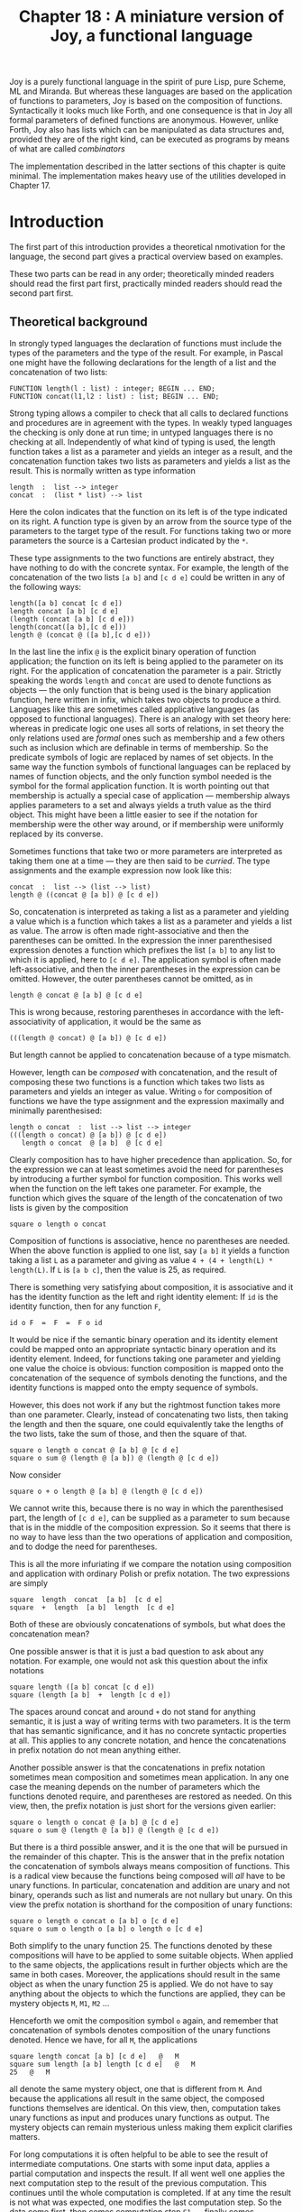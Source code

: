 #+title: Chapter 18 : A miniature version of Joy, a functional language

* <<intro>>

Joy is a purely functional language in the spirit of pure Lisp, pure Scheme, ML and Miranda.  But whereas these languages are based on the application of functions to parameters, Joy is based on the composition of functions.  Syntactically it looks much like Forth, and one consequence is that in Joy all formal parameters of defined functions are anonymous.  However, unlike Forth, Joy also has lists which can be manipulated as data structures and, provided they are of the right kind, can be executed as programs by means of what are called /combinators/

The implementation described in the latter sections of this chapter is quite minimal.  The implementation makes heavy use of the utilities developed in Chapter 17.

* Introduction

The first part of this introduction provides a theoretical nmotivation for the language, the second part gives a practical overview based on examples.

These two parts can be read in any order; theoretically minded readers should read the first part first, practically minded readers should read the second part first.

** Theoretical background

In strongly typed languages the declaration of functions must include the types of the parameters and the type of the result.  For example, in Pascal one might have the following declarations for the length of a list and the concatenation of two lists:

#+begin_example
    FUNCTION length(l : list) : integer; BEGIN ... END;
    FUNCTION concat(l1,l2 : list) : list; BEGIN ... END;
#+end_example

Strong typing allows a compiler to check that all calls to declared functions and procedures are in agreement with the types.  In weakly typed languages the checking is only done at run time; in untyped languages there is no checking at all.  Independently of what kind of typing is used, the length function takes a list as a parameter and yields an integer as a result, and the concatenation function takes two lists as parameters and yields a list as the result.  This is normally written as type information

#+begin_example
        length  :  list --> integer
        concat  :  (list * list) --> list
#+end_example

Here the colon indicates that the function on its left is of the type indicated on its right.  A function type is given by an arrow from the source type of the parameters to the target type of the result.  For functions taking two or more parameters the source is a Cartesian product indicated by the =*=.

These type assignments to the two functions are entirely abstract, they have nothing to do with the concrete syntax.  For example, the length of the concatenation of the two lists =[a b]= and =[c d e]= could be written in any of the following ways:

#+begin_example
        length([a b] concat [c d e])
        length concat [a b] [c d e]
        (length (concat [a b] [c d e]))
        length(concat([a b],[c d e]))
        length @ (concat @ ([a b],[c d e]))
#+end_example

In the last line the infix =@= is the explicit binary operation of function application; the function on its left is being applied to the parameter on its right.  For the application of concatenation the parameter is a pair.  Strictly speaking the words =length= and =concat= are used to denote functions as objects --- the only function that is being used is the binary application function, here written in infix, which takes two objects to produce a third.  Languages like this are sometimes called applicative languages (as opposed to functional languages).  There is an analogy with set theory here: whereas in predicate logic one uses all sorts of relations, in set theory the only relations used are /formal/ ones such as membership and a few others such as inclusion which are definable in terms of membership.  So the predicate symbols of logic are replaced by names of set objects.  In the same way the function symbols of functional languages can be replaced by names of function objects, and the only function symbol needed is the symbol for the formal application function.  It is worth pointing out that membership is actually a special case of application --- membership always applies parameters to a set and always yields a truth value as the third object.  This might have been a little easier to see if the notation for membership were the other way around, or if membership were uniformly replaced by its converse.

Sometimes functions that take two or more parameters are interpreted as taking them one at a time --- they are then said to be /curried/.  The type assignments and the example expression now look like this:

#+begin_example
        concat  :  list --> (list --> list)
        length @ ((concat @ [a b]) @ [c d e])
#+end_example

So, concatenation is interpreted as taking a list as a parameter and yielding a value which is a function which takes a list as a parameter and yields a list as value.  The arrow is often made right-associative and then the parentheses can be omitted.  In the expression the inner parenthesised expression denotes a function which prefixes the list =[a b]= to any list to which it is applied, here to =[c d e]=.  The application symbol is often made left-associative, and then the inner parentheses in the expression can be omitted.  However, the outer parentheses cannot be omitted, as in

#+begin_example
        length @ concat @ [a b] @ [c d e]
#+end_example

This is wrong because, restoring parentheses in accordance with the left-associativity of application, it would be the same as

#+begin_example
        (((length @ concat) @ [a b]) @ [c d e])
#+end_example

But length cannot be applied to concatenation because of a type mismatch.

However, length can be /composed/ with concatenation, and the result of composing these two functions is a function which takes two lists as parameters and yields an integer as value.  Writing =o= for composition of functions we have the type assignment and the expression maximally and minimally parenthesised:

#+begin_example
        length o concat  :  list --> list --> integer
        (((length o concat) @ [a b]) @ [c d e])
           length o concat  @ [a b]  @ [c d e]
#+end_example

Clearly composition has to have higher precedence than application.  So, for the expression we can at least sometimes avoid the need for parentheses by introducing a further symbol for function composition.  This works well when the function on the left takes one parameter.  For example, the function which gives the square of the length of the concatenation of two lists is given by the composition

#+begin_example
        square o length o concat
#+end_example

Composition of functions is associative, hence no parentheses are needed.  When the above function is applied to one list, say =[a b]= it yields a function taking a list =L= as a parameter and giving as value =4 + (4 + length(L) * length(L)=.  If =L= is =[a b c]=, then the value is 25, as required.

There is something very satisfying about composition, it is associative and it has the identity function as the left and right identity element: If =id= is the identity function, then for any function =F=,

#+begin_example
        id o F  =  F  =  F o id
#+end_example

It would be nice if the semantic binary operation and its identity element could be mapped onto an appropriate syntactic binary operation and its identity element.  Indeed, for functions taking one parameter and yielding one value the choice is obvious: function composition is mapped onto the concatenation of the sequence of symbols denoting the functions, and the identity functions is mapped onto the empty sequence of symbols.

However, this does not work if any but the rightmost function takes more than one parameter.  Clearly, instead of concatenating two lists, then taking the length and then the square, one could equivalently take the lengths of the two lists, take the sum of those, and then the square of that.

#+begin_example
        square o length o concat @ [a b] @ [c d e]
        square o sum @ (length @ [a b]) @ (length @ [c d e])
#+end_example

Now consider

#+begin_example
        square o + o length @ [a b] @ (length @ [c d e])
#+end_example

We cannot write this, because there is no way in which the parenthesised part, the length of =[c d e]=, can be supplied as a parameter to sum because that is in the middle of the composition expression.  So it seems that there is no way to have less than the two operations of application and composition, and to dodge the need for parentheses.

This is all the more infuriating if we compare the notation using composition and application with ordinary Polish or prefix notation.  The two expressions are simply

#+begin_example
        square  length  concat  [a b]  [c d e]
        square  +  length  [a b]  length  [c d e]
#+end_example

Both of these are obviously concatenations of symbols, but what does the concatenation mean?

One possible answer is that it is just a bad question to ask about any notation.  For example, one would not ask this question about the infix notations

#+begin_example
        square length ([a b] concat [c d e])
        square (length [a b]  +  length [c d e])
#+end_example

The spaces around concat and around =+= do not stand for anything semantic, it is just a way of writing terms with two parameters.  It is the term that has semantic significance, and it has no concrete syntactic properties at all.  This applies to any concrete notation, and hence the concatenations in prefix notation do not mean anything either.

Another possible answer is that the concatenations in prefix notation sometimes mean composition and sometimes mean application.  In any one case the meaning depends on the number of parameters which the functions denoted require, and parentheses are restored as needed.  On this view, then, the prefix notation is just short for the versions given earlier:

#+begin_example
        square o length o concat @ [a b] @ [c d e]
        square o sum @ (length @ [a b]) @ (length @ [c d e])
#+end_example

But there is a third possible answer, and it is the one that will be pursued in the remainder of this chapter.  This is the answer that in the prefix notation the concatenation of symbols always means composition of functions.  This is a radical view because the functions being composed will /all/ have to be unary functions.  In particular, concatenation and addition are unary and not binary, operands such as list and numerals are not nullary but unary.  On this view the prefix notation is shorthand for the composition of unary functions:

#+begin_example
        square o length o concat o [a b] o [c d e]
        square o sum o length o [a b] o length o [c d e]
#+end_example

Both simplify to the unary function 25.  The functions denoted by these compositions will have to be applied to some suitable objects.  When applied to the same objects, the applications result in further objects which are the same in both cases.  Moreover, the applications should result in the same object as when the unary function 25 is applied.  We do not have to say anything about the objects to which the functions are applied, they can be mystery objects =M=, =M1=, =M2= ...

Henceforth we omit the composition symbol =o= again, and remember that concatenation of symbols denotes composition of the unary functions denoted.  Hence we have, for all =M=, the applications

#+begin_example
        square length concat [a b] [c d e]   @   M
        square sum length [a b] length [c d e]   @   M
        25   @   M
#+end_example

all denote the same mystery object, one that is different from =M=.  And because the applications all result in the same object, the composed functions themselves are identical.  On this view, then, computation takes unary functions as input and produces unary functions as output.  The mystery objects can remain mysterious unless making them explicit clarifies matters.

For long computations it is often helpful to be able to see the result of intermediate computations.  One starts with some input data, applies a partial computation and inspects the result.  If all went well one applies the next computation step to the result of the previous computation.  This continues until the whole computation is completed.  If at any time the result is not what was expected, one modifies the last computation step.  So the data come first, then comes computation step =S1=, ...  finally comes computation step =SN=:

#+begin_example
        D  S1  S2  ...  SN
#+end_example

with inspection steps interspersed as required.  The same is true if there are several data, say =D1= and =D2= that both have to be processed individually first, then combined, and the result processed further:

#+begin_example
        D1  S1  D2  S3  S4  S5
#+end_example

again with optional inspections.  But this is essentially postfix notation.  It is a big advantage if a notation allows inspections to be interspersed with computations without affecting the order in which the inspections are written.  For this reason we shall now reverse the notation and use postfix notation.  The two expressions are then written

#+begin_example
        [a b]  [c d e]  concat  length  square
        [a b]  length  [c d e]  length  +  square
#+end_example

As before, the concatenation between symbols denotes composition of unary functions, but composition is now written in reverse order.  This way all functions are written in the order they are to be applied to mystery objects.  The unary functions take one mystery object as parameter and return one such object as value.  For the version of the language to be developed here, the mystery objects consist of one stack, one input file and one output file.  Further parts are possible, but the topic is not pursued further.

One advantage of mapping composition onto concatenation is that it becomes easy to manipulate programs as data and then to execute them with /combinators/.  The simplest combinator is =i= which effectively removes brackets and executes what is inside.  For example, all of the following are equivalent to 25:

#+begin_example
        [a b] [c d e] concat length square
        [a b] [c d e] [concat length square] i
        [[a b] [c d e] concat length square] i
        [a b] [c d e] [concat] [length square] concat i
        [a b] [c d e] [square length concat] reverse i
#+end_example

Combinators can be used to apply a function in non-standard ways.  For example the following use the =map= combinator:

#+begin_example
        [1 2 3 4]  [square square]  map    ==   [1 16 81 256]
        [[a b] [c d e]] [first] map   ==   [a c]
#+end_example

Much of the interest in Joy arises from combinators,
even more so than in other functional languages.


** Tutorial on Joy

The following is a tutorial on Joy.

#+begin_example
   1    %LISTING 1
   2    (*
   3                    J O Y   T U T O R I A L
   4
   5    JOY is a functional language which uses postfix-like notation
   6    and operates on a stack. Its base types are Booleans,
   7    characters, integers and  symbols. A list of values
   8    of any type is a value of type list.
   9    *)
  10
  11    (* push two numbers onto stack, add them, write result *)
  12    [  111  222  +  put  ]
        333
  13    (* add two numbers, add another two numbers, write product *)
  14    [  1  2  +  3  4  +  *  put  ]
        21
  15    (* testing whether 2 + 2  =  2 * 2 *)
  16    [  2  2  +  2  2  *  =  put  ]
        true
  17    (* testing whether  6 * 6  >  5 * 7  *)
  18    [  6  6  *  5  7  *  >  put  ]
        true
  19    (* Boolean operations *)
  20    [  true  false  or  true  and  not  put  ]
        false
  21
  22    (* LISTS *)
  23
  24    (* push a list of numbers, reverse it, write result *)
  25    [  [1 2 3 4 5]  reverse  put  ]
        [5 4 3 2 1]
  26    (* push two lists of symbols, concatenate, write result *)
  27    [  [peter paul]  [mary jane]  concat  put  ]
        [peter paul mary jane]
  28    (* push a list of mixed values, write its last element *)
  29    [  [11 false 'X 44]  last  put  ]
        44
  30    (* push a number and a list, determine membership *)
  31    [  3  [1 5 3 4 2] member put  ]
        true
  32    (* similar *)
  33    [  3  [1 5 6 4 2] member put  ]
        false
  34    (* push a list of numbers, duplicate to  find sum and product *)
  35    [  [1 2 3 4]  dup    sum put    space put    product put  ]
        10 24
  36    (* push a number and a list of numbers, cons together *)
  37    [  111  [ 222 333 ]  cons  put  ]
        [111 222 333]
  38    (* push a list, uncons twice, write remainder and first two *)
  39    [  [11 22 33 44 55]  uncons  uncons  putsp putsp putsp  ]
        [33 44 55] 22 11
  40    (* push two lists of characters, concatenate them *)
  41    [  [ 'a 'b ]  [ 'd 'e 'f ]  concat  ]
  42    (* now write result, but dup first so list is not lost *)
  43    [  dup  put  ]
        [a b d e f]
  44    (* insert the missing 'c *)
  45    [  uncons uncons 'c swap cons cons cons ]
  46    (* now check *)
  47    [  dup  put  ]
        [a b c d e f]
  48    (* what is its length ? *)
  49    [  dup  length  put  ]
        6
  50    (* reverse it, write its length *)
  51    [  reverse  length  put  ]
        6
  52    (* So, the length of a list is also the length of its reverse:
  53                    length  ==  reverse length
  54    *)
  55    (* INPUT from terminal or input file *)
  56    [ get get + put ]
  57    123   456
        579
  58    (* COMBINATORS *)
  59
  60    (*
  61    Combinators are operations which expect a list on top
  62    of the stack and then execute it as a program.
  63    *)
  64    (* push two numbers and a program, i-combinator to execute *)
  65    [  111  222  [+ put]  i  ]
        333
  66    (* i-combinator to execute [+ put] on top of stack *)
  67    [  111  [put +]  reverse  222  swap  i  ]
        333
  68    (* dip-combinator to multiply 3 and 7, then add 100 *)
  69    [  3  7  100  [*]  dip  +  put  ]
        121
  70    (* step-combinator to apply program to each member of list *)
  71    [  [1 2 3]  [dup * putsp]  step  ]
        1 4 9
  72
  73    (* i-combinator, twice-combinator, thrice-combinator *)
  74    [  2  [dup *]  i  put  ]
        4
  75    [  2  [dup *]  twice  put  ]
        16
  76    [  2  [dup *]  thrice  put ]
        256
  77    (* times-combinator, using definition  square  ==  dup *   *)
  78    [  2  [square]  0 times  put  ]
        2
  79    [  2  [square]  1 times  put  ]
        4
  80    [  2  [square]  2 times  put  ]
        16
  81    [  2  [square]  3 times  put  ]
        256
  82    [  2  [square]  4 times  put  ]
        65536
  83    [  2  [square]  5 times  put  ] (* note overflow *)
        0
  84    [  [7]  10 times  stack  put  ]
        [7 7 7 7 7 7 7 7 7 7]
  85
  86    (* map-combinator to make list of squares *)
  87    [  [1 2 3]  [dup *]  map  put  ]
        [1 4 9]
  88    (* fold-combinator to add squares of members of list *)
  89    [  [1 2 3]  0  [dup * +]  fold  put  ]
        14
  90    (* construct-combinator to make list from programs *)
  91    [ 11 12                         (* push two numbers             *)
  92      [                             (* make a list of ..            *)
  93        [+]                         (*  their sum                   *)
  94        [*]                         (*  their product               *)
  95        [pop unit]                  (*  the unit list of first      *)
  96        [dup pair] ]                (*  the pair of the second      *)
  97      construct2 put ]
        [23 132 [11] [12 12]]
  98    (* the two numbers are still there *)
  99    [ [                             (* make a list of ..            *)
 100        [pair [square] map unpair +](*  the sum of their squares    *)
 101        [pop]                       (*  the first number            *)
 102        [] ]                        (*  the second number           *)
 103      construct2 put ]
        [265 11 12]
 104    (* now clear the stack *)
 105    [  [] unstack ]
 106
 107    (* DIRECTIVES *)
 108
 109    %INCLUDE 42minjoy.in1
   1    (* begin of include file *)
   2
   3    (* SET-  and  IF-DIRECTIVES  *)
   4
   5    %SET  X  =  1
   6    %IF   =  X  1           [ 11111 ]
   7    %IF   =  X  2           [ 22222 ]
   8    [  put  ]
        11111
   9
  10    (* ALTERNATIVE RADIX for input numbers *)
  11
  12    (* default alternative radix is 2 *)
  13    [  &1000000   put  ]
        64
  14    (* change default alternative radix *)   %RADIX 8
  15    [  &100  put  ]
        64
  16    (* change default alternative radix *)   %RADIX 16
  17    [  &FF  put  ]
        255
  18
  19    (* SCAN-TIME EXPRESSIONS IN CHARACTER CONSTANTS *)
  20
  21    %SET L = 65
  22    [  '\L  put  ]
        A
  23    [  '\ + L 32   put  ]
        a
  24    %SET L = 'G
  25    [  '\ + L - 'a 'A   put  ]
        g
  26
  27    (* end of include file *)
 110    (* back to original line numbering *)
 111
 112    %INCLUDE 42minjoy.in2
   1
   2    (* RECURSIVE FUNCTIONS, non-recursive computation *)
   3
   4    (* "last" is a tail-recursive function *)
   5    [  [ Smith Jones Robinson ]  last  put  ]
        Robinson
   6    (* now let us look at the (recursive) definition of "last" *)
   7    [  [last]  definition  put  ]
        [dup rest null [first] [rest last] branch]
   8    [  [ Smith Jones Robinson ]  [last]  definition  i  put  ]
        Robinson
   9    (* using the x-combinator *)
  10    [  [Smith Jones Robinson]
  11       [    swap dup rest null
  12            [ car swap pop ]
  13            [ cdr swap x ]          (* NOTE x-combinator *)
  14            branch ]
  15       x put ]                      (* REPEAT x-combinator *)
        Robinson
  16    (* using the y-combinator *)
  17    [  [Smith Jones Robinson]
  18       [    swap dup rest null
  19            [ car swap pop ]
  20            [ cdr swap i ]          (* NOTE i-combinator *)
  21            branch ]
  22       y put ]                      (* NOTE y-combinator *)
        Robinson
  23
  24    (* "factorial" is not tail-recursive *)
  25    [  6 factorial_rec put ]
        720
  26    (* using the x-combinator *)
  27    [  6
  28       [    swap dup 1 <=
  29            [ pop pop 1 ]
  30            [ dup pred rolldown x * ]
  31            branch ]
  32       x put ]
        720
  33    (* using the y-combinator *)
  34    [  6
  35       [    swap dup 1 <=
  36            [ pop pop 1 ]
  37            [ dup pred rolldown i * ]
  38            branch ]
  39       y put ]
        720
  40
  41    (* "QUICKSORT" *)
  42
  43    [ [1 9 2 8 3 7 4 6 5] quicksort putln ]
        [1 2 3 4 5 6 7 8 9]
  44    [ [5 6 4 7 3 8 2 9 1] quicksort putln ]
        [1 2 3 4 5 6 7 8 9]
  45    [ [1 2 3 4 5 6 7 8 9] quicksort putln ]
        [1 2 3 4 5 6 7 8 9]
  46    [ [9 8 7 6 5 4 3 2 1] quicksort putln ]
        [1 2 3 4 5 6 7 8 9]
  47
  48    (* now look at the definition of quicksort: *)
  49    [ [quicksort] definition putln ]
        [dup small [] [partition quicksort [quicksort] dip concat]
        branch]
  50
  51    (* sorting lists on first item *)
  52    [ [ [1 Smith] [3 Jones] [2 Robinson] [4 Brown] ]
  53      quicksort1 putln ]
        [[1 Smith] [2 Robinson] [3 Jones] [4 Brown]]
  54    (* sorting on symbol *)
  55    [ [] ]  (* initial class-list in COMPUTATIONAL CHRONOSCOPY *)
  56    [ [NURKS Peter 1989 year 3 major Computer Science ]     cnos
  57      [ABELSON Mary 1990 year 2 major Logic ]               cnos
  58      [ZEEMAN Fred 1988 year 2 major Accounting]            cnos
  59      [MORRIS Janna 1992 year 1 major undecided]            cnos ]
  60    (* now sort on surname and print *)
  61    [ quicksort1 dup [putln] step ]
        [ABELSON Mary 1990 year 2 major Logic]
        [MORRIS Janna 1992 year 1 major undecided]
        [NURKS Peter 1989 year 3 major Computer Science]
        [ZEEMAN Fred 1988 year 2 major Accounting]
 113
 114    %STATISTICS 1
 115    (* end of JOY tutorial *)
 116    .
6840 milliseconds CPU
2120 milliseconds CPU to read library
4860 milliseconds CPU to execute
1461 user nodes available
12 garbage collections
17850 nodes used
5530 calls to joy interpreter
15482 operations executed
#+end_example

The large number of garbage collections is due to the fact that for testing purposes the amount of memory available for user nodes was on purpose kep absurdly small.

If you did not read the theoretical first part of this introduction, then you should do that now.

* The Joy language

This section develops the design principles of the Joy language up to a full definition.

** Design principles
In several languages, notably Lisp, Snobol and Prolog, programs and data have the same structure, as summarised by the slogan

#+begin_example
                Program  =  Data
#+end_example

In addition they use internal memory which has a quite different structure.  In Joy the identification is carried one step further: the internal memory also has that same structure

#+begin_example
                Program  =  Data  =  Memory
#+end_example

In Joy programs are lists, data are atoms or lists, and the working memory is a stack which is also a list.

Joy was designed to make its semantics as simple as possible.  The semantics of any language is given by a function which assigns meanings to the basic components of the language --- be they formulas, terms or programs.  For example, in propositional logic the semantic function assigns a set of interpretations in which a given formula is true.  In particular, a disjunction =P v Q= is true in all interpretations in which =P= is true or =Q= is true.  Hence to a disjunction the semantic function =SEM= assigns the union of the interpretations in which =P= is true with the set of interpretations in which =Q= is true.  Similarly, to a conjunction =P & Q= the function =SEM= assigns the intersection of the set of interpretations in which =P= is true and the set of interpretations in which =Q= is true.  In an arithmetic language the semantic function =SEM= assigns numbers to terms, and to =X + Y= it assigns the sum of the numbers assigned to =X= and =Y=.  In propositional logic there are two special formulas, say =F= and =T=, which are the identity elements for conjunction and disjunction, the function =SEM= maps them onto the identity elements for union and intersection, the empty set of interpretations and the universal set of interpretations.  In arithmetic there is the numeral =0= which the function =SEM= maps onto the identity element for addition, the number zero.

#+begin_example
SEM("P v Q")  =
        the set of interpretations which is the UNION of
        SEM(P) and SEM(Q).
SEM("P & Q")  =
        the set of interpretations which is the INTERSECTION of
        SEM(P) and SEM(Q)
SEM("F")  =
        the EMPTY set of interpretations
SEM("T")  =
        the UNIVERSAL set of interpretations
SEM("X + Y")  =
        the number which is the SUM of
        SEM(X) and SEM(Y).
SEM("0")  =
        the number ZERO
#+end_example

Binary composition of functions is an associative operation with the identity function as the left and right identity; together they form a monoid.  For a very simple semantics, one now needs a binary operation on programs and a left and right identity such that the semantics preserves the operation and the identity; the semantic function which associates with every program a meaning then is a homomorphism.  A suitable monoid on programs consists of the binary operation of concatenation of programs as lists together with the empty list as the left and right identity.

#+begin_example
SEM("F G")  =
        the function which is the COMPOSITION of
        SEM(F) and SEM(G).
SEM("[]")  =
        the IDENTITY function
#+end_example

** The core language

This section describes the core part of the language which is implemented directly.  The other parts are built on top of this in the library.

*** /Pushing Data/:
Literals of type Boolean, character, integer and list can be pushed onto the stack just by writing them.  Strictly speaking a numeral such as =123= does not denote the number 123 but a function which takes stacks as arguments and stacks as values; for an arbitrary stack S1 as argument the function has as its value another stack S2 which is like S1 except that it has an additional item, the number 123, on top.

The two Booleans are written =true= and =false=.  Character literals consist of a single quote followed by the character or by the escape character =\= followed by the decimal ASCII value of the character.  Integers are written in decimal notation with an optional preceding unary minus.  Lists are enclosed in =[= and =]=.  As a /meta/notation we write =[X]= for the unit list whose only element is =X=, we write =[]= for the empty list, =[Xs]= for a list containing zero or more members =Xi=, and =[X Xs]= for the list containing one or more members =Xi=, with =X= as the first element.  Symbols are just letters followed by up to 15 further letters, digits and underscores.

*** /Operators/:
There are several operators on values of various types.  They are written in postfix notation and take their parameters from the stack.  Parameters are counted from the top of the stack; so the third parameter is the third item on the stack.  The three untyped operators =pop=, =dup= and =swap= take parameters of any type.

*** /Combinators/: 
These are operators which expect lists on the top of the stack; they will remove them from the stack and execute them as programs.  The simplest is the =i= combinator.  It expects a list as its only mandatory parameter on the top of the stack, it removes this list and executes it as a program.  Hence it satisfies:

#+begin_example
        [Fs]  i   ==   Fs
#+end_example

Slightly more complicated is the =dip= combinator.  It expects two mandatory parameters on the top of the stack.  The second parameter can be anything.  The first parameter, topmost, has to be a list.  The =dip= combinator removes these two parameters from the stack and then executes the list as a program.  Typically the execution will change the stack.  After that, the =dip= combinator will restore what was its second parameter to the top of the now current stack.  So its principal use is to produce a change in the stack without affecting the top element.  For a data value =X=, the =dip= combinator satisfies

#+begin_example
        X  [Fs]  dip   ==   Fs  X
#+end_example

Very useful is the =step= combinator, which takes two mandatory parameters.  The second parameter has to be a list of arbitrary data values.  The first parameter, topmost, has to be a list which can be executed as a program.  The =step= combinator removes the two parameters.  Then, starting with the first element, if any, of the list of data, it pushes that datum on the stack and then executes the other list as a program.  This is repeated for each datum member of the second parameter.  If that list was empty, then the first parameter is not executed at all.  The =step= combinator satisfies

#+begin_example
        []  [Fs]  step   ==   id
        [X Xs]  [Fs]  step   ==   [X]  first  Fs  [Xs]  Fs  step
#+end_example

If X is a data value, the second line is equivalent to

#+begin_example
        [X Xs]  [Fs]  step   ==   X  Fs  [Xs]  [Fs]  step
#+end_example

There are two combinators for stepping through the elements of a list: =stepl= traverses the list from left to right, and =stepr= traverses the list from right to left.  The list to be stepped through has to be the fourth parameter on the stack.  The other three are two functions and a constant.  The third parameter has to be a function, for each element of the list it will be applied to the stack with that element topmost, and below that what was below the list.  This application will produce a value on top of the stack.  The second parameter is a constant.  For the first element of the list the produced value will now be combined with the constant using the first parameter.  For any further elements of the list the produced value will be combined with the result of the previous combination.


* Standard library

There are two reasons for having such a small core language:

1) to help in identifying the necessary primitives, and
2) to keep the implementation as small as possible.

One consequence is that the implementation is quite inefficient.

To turn the library into a complete reference, the meanings of the primitives are explained in comments.  The defined concepts and the primitives are given in their alphabetical order because the program uses a binary search through the identifiers defined in the library.  The program makes two passes through the library.  The =SET=, =IF= and =PUT= directives at the beginning and end produce messages when the library is loaded.  There are also two =INCLUDE= directives.  The first included file contains a definition of a Joy interpreter written in Joy, it is discussed later in this chapter.  The second included file contains answers to some exercises given at the end of this chapter.

#+begin_example
%IF  = P 0  %SET  P = 1
%IF  = P 1  %PUT First pass through library:
%IF  = P 2  %PUT Second pass through library:

                                                                (*
I1 I2   *               ==  I3          where I3 = (I1 * I2)     *
I1 I2   +               ==  I3          where I3 = (I1 + I2)     *
I1 I2   -               ==  I3          where I3 = (I1 - I2)     *
I1 I2   /               ==  I3          where I3 = (I1 / I2)     *
I1 I2   <               ==  B           where B  = (I1 < I2)     *
                                                                 *)
        <=              ==  succ <                               ;
        <>              ==  = not                                ;
                                                                (*
I1 I2   =               ==  B           where B  =  (I1 = I2)    *
                                                                 *)
        >               ==  swap <                               ;
        >=              ==  pred >                               ;
                                                                (*
        addlist         ==  [+] zip                              ;
                                                                (*
B1 B2   and             ==  B3          where B3 = (B1 and B2)   *
                                                                 *)
        b               ==  [i] dip i                            ;
        boolean         ==  true sametype                        ;
        branch          ==  swap pair index i                    ;
        c               ==  [swap] dip i                         ;
        car             ==  uncons pop                           ;
        cdr             ==  uncons swap pop                      ;
        clearstack      ==  [] unstack                           ;
        clearstack1     ==  [clearstack] dip                     ;
        cnos            ==  swap cons                            ;
        concat          ==  [reverse] c shunt                    ;
                                                                (*
X [Xs]  cons            ==  [X Xs]                               *
nothing [Xs] cons       ==  [Xs]                                 *
                                                                 *)
        construct0      ==  [dip swap] map                       ;
        construct1      ==  [[dip swap] map] unary               ;
        construct2      ==  [[nullary] cons dip swap] map        ;
        contains        ==  false swap [ = or ] cons fold        ;
        cube            ==  dup dup * *                          ;
        definition      ==  first body                           ;
                                                                (*
X [Fs]  dip             ==  Fs X                                 *
                                                                 *)
        dip2            ==  [pair] dip dip unpair                ;
        duco            ==  dup cons                             ;
                                                                (*
X       dup             ==  X X                                  *
                                                                 *)
        dureco          ==  dup rest cons                        ;
        exp             ==  dup 0 =
                            [pop pop 1] [[dup] dip 1 - exp *]
                            branch ;
        factorial_rec   ==  dup 1 <=
                            [ pop 1 ] [ dup pred factorial_rec * ]
                            branch                               ;
(*
        filter          ==  [test] cons [] [cons] stepl          ;
*)
        first           ==  uncons pop                           ;
        fix             ==  [duco] first swap cons duco          ;
        fold            ==  [swap] dip step                      ;
        foldl           ==  [] rollup stepl                      ;
        foldr           ==  [] rollup stepr                      ;
        hidefirst       ==  dip                                  ;
        hidesecond      ==  [swap] dip dip swap                  ;
                                                                (*
[Fs]    i               ==  Fs                                   *
                                                                 *)
        id              ==  [] pop                               ;
        infra           ==  [infra1] unary                       ;
        infra1          ==  [unstack] dip i solostack            ;
        integer         ==  0 sametype                           ;

%INCLUDE 42minjoy.joy

        k               ==  [pop] dip i                          ;
        last            ==  dup rest null
                            [first] [rest last] branch           ;
        length          ==  0 [pop 1 +] fold                     ;
        lengthold       ==  0 swap [pop 1 +] step                ;
        list            ==  [] sametype                          ;
        map             ==  maprev reverse                       ;
        maprev          ==  [] rollup shuntmap                   ;
        member          ==  swap contains                        ;
        mm              ==  [pair] dip map unpair                ;
        mullists        ==  [*] zip                              ;
        newline         ==  '\13  put                            ;
        nil             ==  []                                   ;
                                                                (*
B1      not             ==  B2          where B2 = not B1        *
                                                                 *)
        null            ==  car nothing sametype                 ;
        nullary         ==  stack swap dip rest cons unstack     ;
                                                                (*
B1 B2   or              ==  B3          where B3 = (B1 or B2)    *
                                                                 *)
#+end_example

#+begin_example
        pair            ==  [] cons cons                         ;
        pairlists       ==  [pair] zip                           ;
        partition       ==  [[][]] dip
                            dup
                            [ first >
                              [cnos]
                              [swap [cnos] dip]
                              branch ]
                            cons
                            [dup] first cnos
                            step                                 ;
        partition1      ==  [[][]] dip
                            dup first
                            [ first >
                              [cnos]
                              [swap [cnos] dip]
                              branch ]
                            cons
                            [first] first cnos
                            [dup] first cnos
                            step                                 ;
                                                                (*
X       pop             ==                                       *
                                                                 *)
        pred            ==  1 -                                  ;
        product         ==  1 [*] fold                           ;
        putln           ==  put newline                          ;
        putsp           ==  put space put                        ;
                                                                (*
        quicksort       :   IF the list has only 0 or 1 member
                                THEN leave it as it is
                                ELSE partition into two,
                                     quicksort both,
                                     concatenate them
                                                                *)
        quicksort       ==  dup small
                            []
                            [ partition
                              quicksort [quicksort] dip
                              concat ]
                            branch                               ;
        quicksort1      ==  dup small
                            []
                            [ partition1
                              quicksort1 [quicksort1] dip
                              concat ]
                            branch                               ;
        rest            ==  uncons swap pop                      ;
        reverse         ==  [] swap shunt                        ;
        rmap            ==  [] swap [[swap cons] b] cons fold    ;
        rolldown        ==  [swap] dip swap                      ;
        rollup          ==  swap [swap] dip                      ;
        second          ==  rest first                           ;

%INCLUDE 42minjoy.ses

        shunt           ==   [cnos] step                         ;
        shuntmap        ==   [[cnos] b] cons step                ;
        small           ==  uncons null swap pop                 ;
        solostack       ==  stack [clearstack] dip               ;
        space           ==  '\32        (* one space *)          ;
        square          ==  dup *                                ;
        succ            ==  1 +                                  ;
        sum             ==  0 [+] fold                           ;
        sumuntried      ==  [] 0 [+] foldl                       ;
                                                                (*
X Y     swap            ==  Y X                                  *
                                                                 *)
        thrice          ==  dup [twice] dip i                    ;
        times           ==  dup 0 =
                            [pop pop]
                            [[dup [i] dip] dip pred times] branch;
        twice           ==  dup b                                ;
        unary           ==  nullary [pop] dip                    ;
                                                                (*
[X Xs]  uncons          ==  X [Xs]                               *
[]      uncons          ==  nothing []                           *
                                                                 *)
        unit            ==  [] cons                              ;
        unpair          ==  uncons uncons pop                    ;
        w               ==  [dup] dip i                          ;
        x               ==  dup i                                ;
        y               ==  fix i                                ;
        zzz             ==  zzz

%IF  = P 2  %PUT GO !
%SET  P = 2
.
#+end_example

* Theory of Joy

This section develops some aspects of a theory of the Joy language: an algebra for manipulating Joy programs by means of reduction rules, a rudimentary theory of Joy types, and a Joy interpreter written in Joy.

** Joy algebra
Let A be an alphabet of symbols ={a b ..}= which may be finite or infinite.  Strings over A are sequences of zero or more members of A.  Let a binary relation between strings be given by a set of identities of the form =S1 = T1=, =S2 = T2= and so on.  Write =S == T= for the smallest reflexive, symmetric and transitive extension of this relation which also satisfies the condition

#+begin_example
        If  S = T  then  R S U  ==  R T U
#+end_example

where =R S U= and =R T U= are concatenations having =S= and =T= somewhere in the middle.

/Example/: propositional logic in prefix notation, with just the constants 0 and 1, negation =-=, and conjunction =&=.  Consider the rewrite relation given by

#+begin_example
- 1  =  0       - 0  =  1
& 1 1  =  1     & 1 0  =  0     & 0 1  =  0     & 0 0  =  0
#+end_example

These rules may be used to evaluate formulas by rewriting, as in the following example:

#+begin_example
                & - & - 1 0 & - 0 1
        ==      & - & 0   0 & - 0 1
        ==      & - 0       & - 0 1
        ==      & 1         & - 0 1
        ==      & 1         & 1   1
        ==      & 1         1
        ==      1
#+end_example

Rewriting systems were already used in chapter 6 on operator precedence parsing.  Obviously the method works for prefix, infix and postfix notation; in particular, for postfix notation there is no need for a stack.  However, for the simplest, left to right rewriting strategy, there is a lot of time wasted, because every step requires scanning the previous string from the beginning.  For postfix notation the stack eliminates the need to scan from the beginning --- at every stage the next symbol in the string is examined, and if it is an operator it takes its parameters from the stack.  As an exercise, specify the rewriting rules for postfix, translate the above formula into postfix, evaluate the formula 1) using the rewriting rules and 2) using a stack.

Clearly the method works not only for various styles of notation but also for various types: truth values, numbers, strings, lists and other constructions.  Since there are only two truth values, it is possible to give a short list of rewriting rules for the operators.  But already for numbers an infinite collection of rewriting rules is needed.  This collection has to be specified in a finite way --- but this does not present an obstacle.  For Joy rewriting rules are needed for all data types and for the stack operations.  Here is an example:

#+begin_example
        [ 3 4 ]  2  swap  uncons  first  *  +
==      2  [ 3 4 ]  uncons  first  *  +                 (swap)
==      2  3  [ 4 ]  first  *  +                        (uncons)
==      2  3  4  *  +                                   (first)
==      2  12  +                                        (*)
==      14                                              (+)
#+end_example

In Joy there is no need for named parameters in definitions --- the mechanism of naming is replaced by stack operations and by combinators.  This is illustrated by all the functions defined in the standard library.  (Note that any variables occurring there are inside comments explaining the meaning of primitives.)

Backus (1981) argued that programming concepts should satisfy strong and clean mathematical laws.  In Joy the absence of named parameters has the consequence that his requirement holds in a rather startling way.  The following are some examples of laws that can be written in infix or in functional notation and with variables - in the left column, and can also be written in Joy notation without variables - in the right column.

#+begin_example
INFIX or FUNCTIONAL                     POSTFIX Joy
  
X + Y = Y + X                           swap +  ==  +
(X + Y) + Z) = X + (Y + Z)              [+] dip +  ==  + +
X + 0  =  X                             0 +  ==  id
P and false  =  false                   false and  ==  pop false
P or P  =  P                            dup or  ==  id
first(cons(X,L))  =  X                  cons first  ==  pop
length(reverse(L))  =  length(L)        reverse length  ==  length
#+end_example

The associativity of concatenation and its left and right identity are expressed by the first two laws below.  The third law relates the b-combinator with concatenation.  The associativity of functional composition is expressed by the fourth law.  (Henson (1987, p 258) criticises presentations of the FP-systems originally due to Backus (1978) in that they do not give a law to this effect, although they use it in proofs.)  Finally, the last law expresses that the empty program is the left and right identity of functional composition.

#+begin_example
        [concat] dip concat   ==   concat concat
        [] concat   ==   id   ==   [] swap concat
 
        b  ==  concat i
 
        [b] dip i  ==  [[i] dip] dip b
        [] b   ==   i   ==   [] swap b
#+end_example

** Joy types

In this part we develop a rudimentary theory of Joy types.

As indicated in the introduction, all Joy functions are unary functions taking a complex object as their sole parameter and yield a complex object as their value.  The complex objects consist of a stack, an input file and an output file.  Because of this, the composition of two appropriate functions is well-defined.  Furthermore, all functions are of the same type.

For many purposes this last result about types leaves out far too much.  It fails to distinguish the various data types that can be manipulated on the stack and shifted between the stack and the two files.  Clearly there are some important differences between the following:

#+begin_example
        +   concat   123   map   'A   first
#+end_example

In what follows,we shall distinguish some basic data types, to be written in capital letters: =B=(oolean), =C=(haracter), =I=(nteger) and =L=(ist).  Here are some examples:

#+begin_example
        true  :  B      'x  :  C        123  : I        [a b c]  :  L
#+end_example

We want to be able to say that the length function takes one list as parameter and produces an integer as value, and that concatenation takes two lists as parameters and produces a list as value.

Because Joy uses postfix notation, an elegant calculus of types can be developed for it.  This calculus is adapted from what are called categorial grammars, see the end of this section for some reading.  The type expressions are defined recursively as the smallest set generated under the following rules:

#+begin_example
1. Each of B, C, I and L is a type expression.
2. If X and Y are type expressions, then so are
        X Y             their concatenation
        X\Y             their left cancellation
        X/Y             their right cancellation
        [X]             the quotation of X
#+end_example

The type of the length can now be given:

#+begin_example
        length  :  L\I
#+end_example

This type assignment means that if the length function is composed with a list on its left, then the reult is of type integer.

#+begin_example
        functions:      [a b c]         length          ==      3
        types:          L               L\I             ==>     I
#+end_example

The last line is an instance of a general rewriting rule for types:

#+begin_example
                X  X\Y          ==>     Y
#+end_example

This means that the composition of two functions of the types indicated on the left of the arrow is of the type indicated on the right of the arrow.  Here are some more type assignments:

#+begin_example
        concat  :  L\L\L
        +       :  I\I\I
        cons    :  X\L\L
        i       :  [X]\X
        map     :  L\[X]\L
#+end_example

The theory of Joy types needs to be developed much further.  It would be most useful in a Joy compiler.

** /Reading/:
The quotation type introduced here appears to be new.  On the other hand, the concatenation and cancellation types in this section are adapted from categorial grammars, a generating mechanism equivalent to context free grammars.

For a survey of uses of categorial grammars see the book edited by Oehrle, Bach and Wheeler (1988).  In that book the chapters by Casadio and Lambek are probably most useful for the theory of Joy types.

** A Joy interpreter written in Joy

In this section we develop a Joy interpreter written in Joy itself.  This will serve several purposes: it is an exercise in developing a Joy program, it shows how well Joy can talk about itself, and it is a basis of the Joy interpreter to be written in Pascal in the next section.

The first version is merely a reminder that Joy already has a combinator, namely the =i= combinator, which removes a program from the top of the stack and executes it.

#+begin_example
Joy0   ==   i
#+end_example

The next version makes explicit the fact that Joy programs are lists which are interpreted by stepping through the members of the list and executing each in turn, by considering them as unit size programs:

#+begin_example
Joy   ==
    [ unit i ]
    step
#+end_example

The next version has to spell out the various cases.  The select-operator and the i-combinator together perform rather like a =CASE= statement in Pascal.  The list of cases has to be pushed first.  So the next version takes the /form/:

#+begin_example
Joy   ==
    [   [ CASELIST ]
        select
        i ]
    step
#+end_example

or, still schematically:

#+begin_example
Joy   ==
    [   [   [c1 ..]
            [c2 ..]
            ... ]
        select
        i ]
    step
#+end_example

where =CASELIST= consists of a list of cases =c1=, =c2= and so on.  Clearly, among the cases to be considered are at least the primitives used in the interpreter so far:

1) the =select= operation,
2) pushing a list or program, and 
3) two combinators, the =step= combinator and the i-combinator.  It is best to consider the =select= operation first.  It has to be handled like most other operations =P=: to interpret =P= which is on top of the stack, the primitive =P= has to be popped, and then the primitive operation =P= has to be executed.  This gives the following case for the =select= operation:

#+begin_example
            [ select    pop select ]
#+end_example

This means that when the interpreter sees the select operation as the second item on the stack, and the current list of cases as the first, topmost, element, then it will replace the list with the rest of that case, which is =[pop select]=.  The =i= combinator executes this, which has the consequence of =pop=ping the =select= operator which is now on top of the stack.  Then the =select= operation is executed, as required.  As can be seen, the interpreter will also have to use the =pop= primitive, and therefore it will also have to implement it:

#+begin_example
            [ pop       pop pop ]
#+end_example

To push a list or program, the interpreter has to leave it there, because executing such a push operation produces precisely the required result.  The =select= operation used in the interpreter only looks at the type of something, so the empty list can serve as the sample list:

#+begin_example
            [ [] ]                              (* lists        *)
#+end_example

Finally, the =step= and =i= combinators.  It would be possible to treat them just like operators:

#+begin_example
            [ step      pop step ]
            [ i         pop i ]
#+end_example

However, this would mean that the interpreter only interprets top level programs, but of course it should descend right down into all levels.  What is needed is a way for the combinators to use the Joy interpreter that is being written now.  So, when the =step= combinator is being executed, having a program =[Ps]= as a parameter, the =step= combinator should encounter a program which will eventually call the Joy interpreter recursively, but first push =[Ps]=.  So it has to execute

#+begin_example
            [ [Ps] Joy ]  step
#+end_example

The way to do this is to construct the above program from what is on top of the stack when the interpreter sees the =step= combinator.  First, the =step= combinator is popped off.  Now =[Ps]= is on top of the stack.  Second, the unit program =[Joy]= is pushed.  Then the two are =cons='ed together to yield =[[Ps] Joy]=.  If this is ever executed, it will push =[Ps]= and then use Joy to interpret it.  It will be executed as many times as there are elements in the list below, and the execution is under the control of the =step= combinator.  For uniformity the same method is used for the =i= combinator, although it would be possible for it to just call the Joy interpreter recursively.

#+begin_example
            [ step      pop [Joy] cons step ]
            [ i         pop [Joy] cons i ]
#+end_example

The last two cases have used the =cons= operation, so the interpreter has to be able to handle this operation, too.

#+begin_example
            [ cons      pop cons ]
#+end_example

Here then is a complete but minimalist version of Joy-in-Joy:

#+begin_example
Joy   ==
    [   [   [ [] ]
            [ pop       pop pop ]
            [ select    pop select ]
            [ cons      pop cons ]
            [ step      pop [Joy] cons step ]
            [ i         pop [Joy] cons i ] ]
        select
        i ]
    step
#+end_example

This is not universal yet, what is still needed are two stack operations =swap= and =dup=, one list destructor =uncons=, and one combinator =dip=:

#+begin_example
            [ swap      pop swap ]
            [ dup       pop dup ]
            [ uncons    pop uncons ]
            [ dip       pop [Joy] cons dip ]
#+end_example

The final version is actually part of the library, as an included file:

#+begin_example
(* the JOY interpreter written in JOY                           *)

joy     ==
    [   [
                                                (* PUSH DATA:   *)
            [ nothing ]                         (* type void    *)
            [ false ]                           (* Booleans     *)
            [ 'A ]                              (* characters   *)
            [ 0 ]                               (* numbers      *)
            [ [] ]                              (* lists        *)

                                                (* OPERATIONS:  *)
            [ pop       pop pop ]
            [ dup       pop dup ]
            [ swap      pop swap ]
            [ cons      pop cons ]
            [ uncons    pop uncons ]
            [ select    pop select ]
            [ *         pop * ]
            [ +         pop + ]
            [ -         pop - ]
            [ /         pop / ]
            [ and       pop and ]
            [ or        pop or ]
            [ not       pop not ]
            [ body      pop body ]
            [ put       pop put ]
            [ get       pop get ]
                                                (* COMBINATORS: *)
            [ i         pop [joy] cons i ]
            [ dip       pop [joy] cons dip ]
            [ step      pop [joy] cons step ]
                                                (* DEFINED      *)
            [ joy       body joy ]  ]
        select
        i ]
    step                                                         ;
#+end_example

It is this version that is used as the basis of the Joy interpreter written in Pascal in the next section.


* The implementation

** /Declarations/:
The program makes use of the utilities from Chapter 17 almost everywhere.  Therefore the utilities have to be processed by the Pascal compiler before the program proper can be processed.  But the utilities are not entirely stand alone, they require several previously declared labels, constants and even two types: symbols and standard identifiers.  Only after these have been declared can the file containing the utilities be included.  After that file has been processed, anything in the utilities is accessible.  Then follow any declarations specific to Joy: constants, types, variables, procedures and functions, and then the main program.  Hence the program has this structure:

#+begin_example
PROGRAM minJoy(input,output);
LABEL, CONST, TYPE declarations needed for utilities
INCLUDE utilities
CONST, TYPE, VAR, PROCEDURE, FUNCTION needed for Joy
BEGIN (* main *)
 ..
END.
#+end_example

** /Data Structures/:
Apart from what is provided in the utilities, there are two main data structures: The first is a table of identifiers together with a code address.  The second is an array of code nodes, consisting of an opcode, a value and a next field --- all used by the program proper, but also a Boolean flag needed for the garbage collector.  There are several registers pointing into the code.  One of these is the freelist of linked nodes that are known not to be in use otherwise.  When the program needs a new node, it calls a procedure to provide one; normally it is taken from the freelist.  If the freelist has become empty, then garbage collection occurs, and hopefully the freelist will be replenished.  The garbage collector is described in detail at the end of this section.

** /Main/:
The main program begins by calling an initialisation procedure whose body consists of calls to procedures in the utilities: one call to initialise the scanner, several calls to enter the reserved symbols, and several calls to enter the standard identifiers.  Then the main program initialises the freelist: all memory cells are set to unmarked, all but the last memory cells are linked to their successor, the last cell is linked to nothing, and the freelist pointer is set to the first cell.

The main program then calls a procedure to read the library.  It is necessary to make two passes through the library: on the first pass the identifiers to be declared are read and entered sequentially into the table of user identifiers; since the lookup procedure will use a binary search through this table, it is essential that the identifiers to be declared are in alphabetical order.  On the first pass the right hand sides of the definitions are ignored.  Then the library is read a second time.  Now all identifiers can be looked up, and code can be generated for the right hand side of each definition and entered in the table for the identifier being defined.  When the library has been read, any remaining memory is available to the user.

The main program then sets the stack to empty and enters its principal read-execute loop.  It repeatedly reads a factor into its program register and then calls the Joy interpreter to execute that program.

** /The interpreter/:
The principal interpreting procedure =joy= is modelled after the Joy interpreter written in Joy that was described in the previous section.  It takes as a value parameters a (possibly zero) integer pointer to a sequence of next-linked nodes.  Its body consists of a loop which steps through this sequence, thus modelling the operation of the =step= combinator of Joy-in-Joy.  Each individual step is handled by a =CASE= statement to model what in Joy-in-Joy is the =select= operator and the =i= combinator.  The =CASE= statement examines the op-field of the given node and executes the appropriate code.

For pushing values of various types, the =konS= function is used to obtain a new node from the freelist.  For that node the op-field is the type of the value, the value-field is the integer value, and the next-field is the old stack.  For unary operations the required value is computed for a new node whose next-field is the next-field of the old stack.  Since there are quite a few binary operations, a tiny special purpose procedure can be used which pushes the required item onto the old stack with two of its top items removed.

For the combinators the interpreter has to call itself recursively.  The case for the =i= combinator pops the topmost item of the stack and executes it.  The case for the =dip= combinator is similar, except that the second item on the stack first has to be saved on the dump.  Because this saving requires a new node and hence may trigger off a garbage collection, the first item also has to be saved on the dump.  After the execution, the second item is restored from the dump onto the stack.  The case for the =step= combinator has to use a =WHILE= loop to traverse the list which is the second item on the stack.  For each element of that list, the element has to be pushed onto the stack and then the first item is executed.  The final case which results in a recursive call concerns uses of the library.  For these the required code sequence is taken from the table of user declared identifiers, the value field of the node contains the address in that table.  Hence that table does not have to be searched at run time.

Almost all the cases in the interpreter have to access value-fields and next-fields of nodes, they have to check that the nodes really exist and that they have the appropriate operator type.  This is best done by a number of checking functions local to the interpreting procedure.

** /Input and Output/:
The main program, the procedure to read the library, and also the interpreter make use of two mutually recursive procedures to read terms and factors.

The procedure for reading terms will read at least one factor, and while the next symbol is the beginning of another factor it will read a further one.  The code generated for this sequence of one or more factors has to be linked correctly.  In a =VAR= parameter the procedure returns the address of the first factor it has read, any further factors are linked to the first.

The procedure for reading factors consists essentially of a =CASE= statement which dispatches on the currently seen symbol.  Number constants and character constants simply generate a new node.  Identifiers require the lookup procedure to be called to find the address, then a new node is generated with that address as the value field.  Because the scanner handles hyphens before digits as unary minus and otherwise as a special symbol, the solitary hyphen cannot be handled together with other identifiers but needs a special case.  Finally, a left bracket signals a list; if the next symbol is the beginning of a factor, then another term is read and made the content of that list, otherwise the list is empty.  The procedure also uses a =VAR= parameter to return the address of the code for the factor it has read.

There are corresponding output procedures that are used by the interpreter and also in various places for listing, tracing and debugging.

The procedure for writing terms uses a =WHILE= loop to write zero or more factors by stepping along a list of next-linked nodes.  If there is a further factor, a space separator is written, too.

The procedure for writing factors uses a =CASE= statement to dispatch on the op-field of the node.  For characters and integers it writes the values, for Booleans it writes the appropriate identifier, for identifiers in the library it uses the value-field to index into the table of identifiers, for all others it obtains the name from the table of inbuilt standard identifiers.  For lists it writes =[= and =]= surrounding what will be written by a call to the procedure for writing terms.

Both procedures do not actually do the writing themselves but call appropriate procedures from the utilities.  This way whatever has to be written will get to the standard output file and, if a listing is being written, to the listing file.

For debugging and tracing it is useful to have another output procedure which writes the record fields of a given node to the output file and potentially to the listing file.

** /The kons function and garbage collection/:
New memory nodes are needed by the program in many places: to read the library, to read a Joy program, and when interpreting a Joy program to manipulate the stack and the dump.  Addresses of new new nodes are provided by a function =kons=, normally new nodes are taken from the freelist of linked nodes not otherwise used.  The function is similar to procedure generate in earlier programs: its parameters are essentially the fields of the record that is to be created.

When the freelist is empty, garbage collection must take place.  It is necessary to /mark/ any nodes that are pointed to directly or indirectly by the other registers: the program, the stack and the dump.  The marking consists of a recursive traversal of any so far unmarked nodes and setting the mark-bit for each node visited.  Then a single /sweep/ is made through the available memory: any nodes that are not marked are added to the freelist.  Also, in anticipation of the next garbage collection, all nodes are set back to unmarked.  The mark sweep method is the simplest of all garbage collectors, it takes only about 20 lines of code as part of the body of the =kons= function.

A good way to test a garbage collector is to exercise it (almost) to death.  In the initial development of the implementation of Joy described here only the absurdly small number of 20 memory cells was allowed for user programs in addition to what is needed for the library.  This made detailed tracing of memory usage feasible, and unfortunately it was necessary.  One of the early bugs discovered this way was the need for the garbage collector to mark not only the program-, stack- and dump-registers, but also the value- and next-parameters of the =kons= function itself.  Otherwise the execution of =swap=, =cons= and =uncons= can create unmarked cells.

** /Lookup/:
The only procedure that remains to be described is the procedure which looks up identifiers in the table.  It is called in two places in the program: when reading factors and for the second pass of the procedure which reads the library.  It first searches the table for any identifiers that might have been entered after the library has been read.  Since no order can be assumed, this first search is linear, starting with the most recent entry.  If the identifier was not found, a binary search is made through the sorted portion that was entered during the first pass through the library.  If it is still not found, a binary search is made through the table of the inbuilt primitives.  If it was not found there, it is entered as the most recent entry in the table of identifiers.  This part is not yet enabled when the library is being read.  The table of user introduced identifiers can only grow, it is never scavenged.

* The program

The following is the Pascal source file.  It is not quite standard, because it uses the utilities of the previous chapter in an included file.  If your Pascal does not allow included files, you will have to physically include that file at the point where the =INCLUDE= directive occurs, about half a page down.  If your Pascal compiler follows the original (too) strict definition of the language --- by insisting that declarations of labels, types, variables and procedures and functions occur strictly in this order --- then the declarations of the utilities and of the Joy program will have to be merged.  There are no procedures as parameters, so it should be possible to write the program in just about any version of Pascal.

#+begin_src pascal
PROGRAM minjoy(input,output);

LABEL 10,90,99;

CONST
    errormark = '%JOY';
    list_filename = '42minjoy.lst';
    reslength = 8; emptyres = '        ';
    maxrestab = 10;
    identlength = 16; emptyident = '                ';
    maxstdidenttab = 30;

TYPE
    symbol =
        (
        lbrack,rbrack,semic,period,def_equal,
        (* compulsory for scanutilities: *)
        charconst,stringconst,numberconst,
        leftparenthesis,hyphen,identifier);

    standardident =
        (lib_,mul_,add_,sub_,div_,les_,eql_,and_,body_,cns_,dip_,dup_,
         false_,get_,i_,index_,not_,nothing_,or_,pop_,put_,sty_,sel_,
         stack_,step_,stepl_,stepr_,swap_,true_,uncns_,unstack_,
         boolean_,char_,integer_,list_,unknownident);

%INCLUDE '41SCANUT.PAS'

PROCEDURE initialise;
VAR i : integer;
BEGIN (* initialise *)
iniscanner;
specials_repeat := ['=','>','.'];
erw( '.       ' ,period);
erw( ';       ' ,semic);
erw( '==      ' ,def_equal);
erw( '[       ' ,lbrack);
erw( ']       ' ,rbrack);
est( '*               ', mul_ );
est( '+               ', add_ );
est( '-               ', sub_ );
est( '/               ', div_ );
est( '<               ', les_ );
est( '=               ', eql_ );
est( 'and             ', and_ );
est( 'body            ', body_ );
est( 'cons            ', cns_ );
est( 'dip             ', dip_ );
est( 'dup             ', dup_ );
est( 'false           ', false_ );
est( 'get             ', get_ );
est( 'i               ', i_ );
est( 'index           ', index_ );
est( 'not             ', not_ );
est( 'nothing         ', nothing_ );
est( 'or              ', or_ );
est( 'pop             ', pop_ );
est( 'put             ', put_ );
est( 'sametype        ', sty_ );
est( 'select          ', sel_ );
est( 'stack           ', stack_ );
est( 'step            ', step_ );
est( 'stepl           ', stepl_ );
est( 'stepr           ', stepr_ );
est( 'swap            ', swap_ );
est( 'true            ', true_ );
est( 'uncons          ', uncns_ );
est( 'unstack         ', unstack_ );
FOR i := ord(mul_) TO ord(unstack_) DO
    IF i <> ord(stdidents[i].symb) THEN
        point('F','bad order in standard idents  ');
END; (* initialise *)

CONST
    maxtable = 300;
    maxmem = 2000;
TYPE
    memrange = 0 .. maxmem;
VAR
    table : ARRAY [1..maxtable] OF
                RECORD alf : identalfa; adr : integer END;
    lastlibloc,sentinel,lasttable,locatn : integer;
    m : ARRAY [1 .. maxmem] OF RECORD
            op : standardident; marked : boolean;
            val : integer; nxt : memrange
            END;
    i,firstusernode, freelist, programme, s(*stack*), dump : memrange;

    last_op_executed : standardident;
    stat_kons,stat_gc,stat_ops,stat_calls,
    stat_start,stat_lib : integer;

PROCEDURE lookup;
VAR i,j : integer;
BEGIN (* lookup *)
locatn := 0;
IF sentinel > 0 THEN (* library has been read *)
    BEGIN
    table[sentinel].alf := ident; locatn := lasttable;
    WHILE table[locatn].alf <> ident DO locatn := locatn - 1
    END;
IF locatn > sentinel THEN id := lib_ ELSE
    BEGIN
    i := 1; j := lastlibloc;
    REPEAT
        locatn := (i + j) div 2;
        IF ident <= table[locatn].alf THEN j := locatn - 1;
        IF ident >= table[locatn].alf THEN i := locatn + 1
        UNTIL i > j;
    IF i - 1 > j THEN id := lib_ ELSE
        BEGIN (* binary search through standard identifiers *)
        i := 1; j := laststdident;
        REPEAT
            locatn := (i + j) div 2;
            IF ident <= stdidents[locatn].alf THEN j := locatn - 1;
            IF ident >= stdidents[locatn].alf THEN i := locatn + 1
            UNTIL i > j;
        IF i - 1 > j THEN id := stdidents[locatn].symb ELSE
            IF sentinel = 0 THEN id := unknownident ELSE
                BEGIN
                lasttable := lasttable + 1;
                WITH table[lasttable] DO
                    BEGIN alf := ident; adr := 0 END;
                id := lib_; locatn := lasttable
                END;
        END; (* ELSE *)
    END; (* ELSE *)
    IF writelisting > 4 THEN
    writeln(listing,'lookup : ',id,' at ',locatn:0)
END; (* lookup *)

PROCEDURE writenode(n : memrange);

    PROCEDURE wn(VAR f : text);
    BEGIN
    WITH m[n] DO
        BEGIN
        write(f,n:5,' ',op,val,nxt,' ',marked:1);
        IF op = lib_ THEN
            WITH table[val] DO write(f,'   ',alf,adr:4);
        writeln(f)
        END
    END;

BEGIN (* writenode *)
wn(output);
IF writelisting > 0 THEN
    BEGIN write(listing,'        '); wn(listing) END
END; (* writenode *)

FUNCTION kons
    (o : standardident; v : integer; n : memrange) : memrange;
VAR i,collected : integer;

    PROCEDURE mark(n : memrange);
    BEGIN (* mark *)
    WHILE n > 0 DO
        WITH m[n] DO
            BEGIN
            IF writelisting > 4 THEN writenode(n);
            IF (op = list_) AND NOT marked THEN mark(val);
            marked := true; n := nxt
            END
    END; (* mark *)

BEGIN (* kons *)
IF freelist = 0 THEN
    BEGIN
(*
    writeln('gc, last_op_executed = ',last_op_executed);
*)
    IF writelisting > 2 THEN
        BEGIN writeident('GC start        '); writeline END;
    mark(programme); mark(s); mark(dump);
    (* mark parameters *) mark(n); IF o = list_ THEN mark(v);
    IF writelisting > 3 THEN
        BEGIN writeident('finished marking'); writeline END;
    collected := 0;
    FOR i := firstusernode TO maxmem DO
        WITH m[i] DO
            BEGIN
            IF NOT marked THEN
                BEGIN
                nxt := freelist; freelist := i;
                collected := collected + 1
                END;
            marked := false;
            IF nxt = i THEN
                point('F','internal error - selfreference');
            END;
    IF writelisting > 2 THEN
        BEGIN
        writeinteger(collected); putch(' ');
        writeident('nodes collected '); writeline
        END;
    IF freelist = 0 THEN
        point('F','dynamic memory exhausted      ');
    stat_gc := stat_gc + 1
    END;
i := freelist;
IF (o = list_) AND (v = i) THEN
    point('F','internal error - selfreference');
IF i = n THEN
    point('F','internal error - circular     ');
WITH m[i] DO
    BEGIN freelist := nxt; op := o; val := v; nxt := n END;
IF writelisting > 4 THEN writenode(i);
stat_kons := stat_kons + 1;
kons := i
END; (* kons *)

PROCEDURE readterm(VAR first : memrange); forward;

PROCEDURE readfactor(VAR where : memrange);
VAR first : memrange;
BEGIN (* readfactor *)
CASE sym OF
    lbrack :
        BEGIN
        getsym; where := kons(list_,0,0); m[where].marked := true;
        IF sym IN [lbrack,identifier,hyphen,charconst,numberconst]
            THEN BEGIN readterm(first); m[where].val := first END
        END;
    identifier :
        BEGIN lookup; where := kons(id,locatn,0) END;
    charconst :
        where := kons(char_,num,0);
    numberconst :
        where := kons(integer_,num,0);
    hyphen :
        where := kons(sub_,ord(sub_),0);
    OTHERWISE
        point('F','internal in readfactor        ');
    END; (* CASE *)
m[where].marked := true
END; (* readfactor *)

PROCEDURE readterm; (* was forward *)
VAR i,j : memrange;
BEGIN (* readterm *) (* this is LL0 *)
readfactor(first); i := first;
getsym;
WHILE sym In [lbrack,identifier,hyphen,charconst,numberconst] DO
    BEGIN readfactor(j); m[i].nxt := j; i := j; getsym END;
END; (* readterm *)

PROCEDURE writefactor(n : memrange; nl : boolean); forward;

PROCEDURE writeterm(n : memrange; nl : boolean);
BEGIN (* writeterm *)
WHILE n > 0 DO
    BEGIN
    writefactor(n,false);
    IF m[n].nxt > 0 THEN putch(' ');
    n := m[n].nxt
    END;
IF nl THEN writeline
END; (* writeterm *)

PROCEDURE writefactor; (* was forward *)
BEGIN (* writefactor *)
IF n > 0 THEN
    WITH m[n] DO
        CASE op OF
            list_ :
                BEGIN
                putch('[');
                writeterm(val,false);
                putch(']')
                END;
            boolean_ :
                IF val = 1
                    THEN writeident('true            ')
                    ELSE writeident('false           ');
            char_ :
                IF val = 13 THEN writeline ELSE putch(chr(val));
            integer_ :
                writeinteger(val);
            lib_ :
                writeident(table[val].alf);
            OTHERWISE
                writeident(stdidents[val].alf)
            END; (* CASE *)
IF nl THEN writeline
END; (* writefactor *)

PROCEDURE readlibrary;
VAR  loc,first : integer;
BEGIN (* readlibrary *)
IF writelisting > 5 THEN
    writeln(listing,'first pass through library:');
newfile('42MINJOY.LIB    ');
lastlibloc := 0;
getsym;
REPEAT
    IF writelisting > 8 THEN
        writeln(listing,'seen : ',ident);
    IF lastlibloc > 0 THEN
        IF NOT(ident > table[lastlibloc].alf) THEN
            point('F','bad order in library          ');
    lastlibloc := lastlibloc + 1;
    table[lastlibloc].alf := ident;
    REPEAT getsym UNTIL sym IN [semic,period];
    IF sym = semic THEN getsym
    UNTIL sym = period;
IF writelisting > 5 THEN
    writeln(listing,'second pass through library:');
newfile('42MINJOY.LIB    ');
REPEAT
    getsym;
    IF sym <> identifier THEN
        point('F','pass 2: identifier expected   ');
    lookup; loc := locatn; getsym;
    IF sym <> def_equal THEN
        point('F','pass 2: "==" expected         ');
    getsym;
    readterm(first); table[loc].adr := first;
    IF writelisting > 8 THEN
        BEGIN
        writeterm(first,true)
        END
    UNTIL sym = period;
firstusernode := freelist;
IF writelisting > 5 THEN
    writeln(listing,'firstusernode = ',firstusernode:0,
        ',  total memory = ',maxmem:0);
cc := ll; adjustment := -2 (* back to file "input" *)
END; (* readlibrary *)

PROCEDURE joy(node : memrange);
VAR nod,temp1,temp2 : memrange;

    PROCEDURE binary(o : standardident; v : integer);
    BEGIN s := kons(o,v,m[m[s].nxt].nxt) END;

    FUNCTION ok(x : memrange) : memrange;
    BEGIN
    IF x < 1 THEN
        point('F','null address being referenced ');
    ok := x
    END; (* ok *)

    FUNCTION o(x : memrange) : standardident;
    BEGIN o := m[ok(x)].op END;

    FUNCTION b(x : memrange) : boolean;
    BEGIN b := m[ok(x)].val > 0 END;

    FUNCTION i(x : memrange) : integer;
    BEGIN
    WITH m[ok(x)] DO
        IF op = integer_ THEN i := val ELSE
            BEGIN
            point('R','integer value required        ');
            GOTO 10
            END
    END; (* i *)

    FUNCTION l(x : memrange) : memrange;
    BEGIN
    WITH m[ok(x)] DO
        IF op = list_ THEN l := val ELSE
            BEGIN
            point('R','list value required           ');
            GOTO 10
            END
    END;

    FUNCTION n(x : memrange) : memrange;
    BEGIN
    WITH m[ok(x)] DO
        IF nxt >= 0 THEN n := nxt ELSE
            BEGIN
            point('R','negative next value           ');
            GOTO 10
            END
    END; (* n *)

    FUNCTION v(x : memrange) : integer;
    BEGIN v := m[ok(x)].val END;

BEGIN (* joy *)
nod := node;
WHILE nod > 0 DO
    WITH m[nod] DO
        BEGIN
        IF writelisting > 3 THEN
            BEGIN
            writeident('joy:            '); putch(' ');
            writefactor(nod,true)
            END;
        IF writelisting > 4 THEN
            BEGIN
            writeident('stack:          '); putch(' ');
            writeterm(s,true);
            writeident('dump:           '); putch(' ');
            writeterm(dump,true);
            END;
        last_op_executed := op;
        CASE op OF
            nothing_,char_,integer_,list_ : s := kons(op,val,s);
            true_,false_ : s := kons(boolean_,ord(op = true_),s);
            pop_ : s := n(s);
            dup_ : s := kons(o(s),v(s),s);
            swap_ :
                s := kons(o(n(s)),v(n(s)),
                          kons(o(s),v(s),n(n(s))) );
            stack_ : s := kons(list_,s,s);
            unstack_ : s := l(s);
                                                (* OPERATIONS: *)
            not_ : s := kons(boolean_,ord(NOT b(s)),n(s));
            mul_ : binary(integer_,i(n(s)) * i(s));
            add_ : binary(integer_,i(n(s)) + i(s));
            sub_ : binary(integer_,i(n(s)) - i(s));
            div_ : binary(integer_,i(n(s)) DIV i(s));
            and_ : binary(boolean_,ord(b(n(s)) AND b(s)));
            or_  : binary(boolean_,ord(b(n(s)) OR b(s)));
            les_ : IF o(s) = lib_
                     THEN binary(boolean_,ord(table[v(n(s))].alf
                                            < table[v(s)].alf))
                     ELSE binary(boolean_,ord(v(n(s)) < v(s)));
            eql_ : binary(boolean_,ord(v(n(s)) = v(s)));
            sty_ : binary(boolean_,ord(o(n(s)) = o(s)));
            cns_ :
                IF o(n(s)) = nothing_
                    THEN s := kons(list_,l(s),n(n(s)))
                    ELSE s := kons(list_,
                                   kons(o(n(s)),v(n(s)),v(s)),
                                   n(n(s)));
            uncns_ :
                IF m[s].val = 0
                    THEN s := kons(list_,0,
                                   kons(nothing_,ord(nothing_),
                                        n(s)))
                    ELSE s := kons(list_,n(l(s)),
                                   kons(o(l(s)),m[l(s)].val,
                                        n(s)));
            sel_ :
                BEGIN
                temp1 := l(s);
                WHILE o(l(temp1)) <> o(n(s))
                    DO temp1 := n(temp1);
                s := kons(list_,n(l(temp1)),n(s))
                END;
            index_ :
                IF v(n(s)) < 1 THEN
                    s := kons(o(l(s)),v(l(s)),n(n(s)))
                ELSE
                    s := kons(o(n(l(s))),v(n(l(s))),n(n(s)));
            body_ : s := kons(list_,table[v(s)].adr,n(s));
            put_ : BEGIN writefactor(s,false); s := m[s].nxt END;
            get_ :
                BEGIN
                getsym; readfactor(temp1);
                s := kons(o(temp1),v(temp1),s)
                END;
                                                (* COMBINATORS: *)
            i_ :
                BEGIN
                temp1 := s;
                s := n(s);
                joy(l(temp1))
                END;
            dip_ :
                BEGIN
                dump := kons(o(n(s)),v(n(s)),dump);
                dump := kons(list_,l(s),dump);
                s := n(n(s));
                joy(l(dump));
                dump := n(dump);
                s := kons(o(dump),v(dump),s);
                dump := n(dump);
                END;
            step_ :
                BEGIN
                dump := kons(o(s),l(s),dump);
                dump := kons(o(n(s)),l(n(s)),dump);
                temp1 := l(s);
                temp2 := l(n(s));
                s := n(n(s));
                WHILE temp2 > 0 DO
                    WITH m[temp2] DO
                        BEGIN
                        s := kons(op,val,s);
                        joy(temp1);
                        temp2 := nxt
                        END;
                dump := n(n(dump))
                END;
            lib_ : joy(table[val].adr);
            OTHERWISE
                point('F','internal error in interpreter ')
            END; (* CASE *)
        stat_ops := stat_ops + 1;
        nod := nxt
        END; (* WITH, WHILE *)
stat_calls := stat_calls + 1
END; (* joy *)

PROCEDURE writestatistics(VAR f : text);
BEGIN
writeln(f,stat_lib:0,' milliseconds CPU to read library');
writeln(f,clock - stat_lib:0,' milliseconds CPU to execute');
writeln(f,maxmem - firstusernode:0,' user nodes available');
writeln(f,stat_gc:0,' garbage collections');
writeln(f,stat_kons:0,' nodes used');
writeln(f,stat_calls:0,' calls to joy interpreter');
writeln(f,stat_ops:0,' operations executed');
END; (* writestatistics *)

BEGIN (* main *)
stat_start := clock;
initialise;
FOR i := 1 TO maxmem DO
    WITH m[i] DO
        BEGIN marked := false; nxt := i + 1 END;
freelist := 1; m[maxmem].nxt := 0;
writelisting := 0;
stat_kons := 0; stat_gc := 0; stat_ops := 0; stat_calls := 0;
sentinel := 0; readlibrary;
stat_lib := clock - stat_start;
IF writelisting > 2 THEN
    FOR i := 1 TO lastlibloc DO
        WITH table[i] DO
            BEGIN
            writeln(listing,'"',alf,'" :');
            writeterm(adr,true);
            END;
sentinel := lastlibloc + 1; lasttable := sentinel; s := 0; dump := 0;
10:
REPEAT
    getsym;
    IF sym <> period THEN
        BEGIN
        last_op_executed := get_;
        programme := 0; readfactor(programme);
        IF writelisting > 2 THEN
            BEGIN
            writeident('interpreting:   '); writeline;
            writefactor(programme,true);
            END;
        IF dump <> 0 THEN
            BEGIN
            writeln('dump error: should be empty!');
            writeterm(dump,true);
            dump := 0
            END;
        outlinelength := 0;
        joy(m[programme].val);
        IF writelisting > 0 THEN
            IF outlinelength > 0 THEN writeline;
        IF writelisting > 2 THEN
            BEGIN
            writeident('stack:          '); writeline;
            writeterm(s,true);
            END;
        END (* IF *)
    UNTIL sym = period;
90: finalise;
99: ;
IF statistics > 0 THEN
    BEGIN
    writestatistics(output);
    IF writelisting > 0 THEN writestatistics(listing)
    END;
END.
#+end_src

* Exercises and Reading

** /Algebra/:
Find Joy equations which express the De Morgan laws and the left and right distributive laws.  All these laws have their duals, of course.

#+begin_example
INFIX with variables                            POSTFIX Joy
 
not(P and Q)  =  not P or not Q                 and not  ==  ???
P and (Q or R)  =  P and Q or P and R           or and  ==  ???
(P or Q) and R  =  P and R or Q and R           [or] dip and  ==  ???
#+end_example

** /Self-reproducing programs/:
1) Use the algebra of Joy programs to show that

#+begin_example
        [[dup cons] dup cons] i   ==   [[dup cons] dup cons]
#+end_example

This is an example of a program =[Fs]= for which

#+begin_example
        [Fs] i   ==   [Fs]
#+end_example

In other words, if the =i= combinator finds a program of this kind on the stack and then executes it, then the execution will create that very same program on the stack.

2) Find some other programs which satisfy the same law.
3) Find programs =[Gs]= and =[Hs]= such that

#+begin_example
        [Gs] [Hs] b   ==   [Gs] [Hs]
#+end_example

4) Find programs =[Is]= =[Js]= =[Ks]= =[Ls]= =[Ms]= such that

#+begin_example
        [Is] w   ==   [Is]
        [Js] c   ==   [Js]
        [Ks] [Ls] dip   ==   [Ks] [Ls]
        [Ms] i i   ==   [Ms]   =/=   [Ms] i
#+end_example

In the last line, =\equal/\equal= means /denote different functions/.  Note that =[Ms]= is reproducing but not self-reproducing, the child is not like its parent, but the grandchild is like its grandparent.

5) Find a reproducing program such that each of its descendants is different from each of its ancestors.

6) Find a self-reproducing program =[Ns]= which is insensitive to mutilation --- where a mutilation is either removing the head (by =rest=) or removing the body (by =first=). So it should satisfy

#+begin_example
        [Ns] i  ==  [Ns] rest i  ==  [Ns] first i  ==  [Ns]
#+end_example

** /Constructing Joy-in-Joy/:
The Joy interpreter written in itself is very repetitive, the cases fall into three groups in which the members are almost alike.  Write a Joy program which is shorter than the Joy-in-Joy interpreter and which constructs one.

** /Automatic printout/:
In interactive work one frequently writes very small programs, and in order to see what has been computed one tends to write =put= at the end of every little interactive program.  This can be a nuisance.  In Lisp this is avoided by the top-level read-eval-print loop which always prints the last value that has been computed.  It is easy enough to add such a facility to the read-execute loop of Joy.  But it would be better to have the automatic printing as an option.  Design a way of making automatic printout of the top item of the stack, or even of the whole stack, an option under user control.

** /OOPS/:
In interactive work one often makes a mistake, by accidentally deleting something from the stack that was intended to be kept for later.  It would be useful be able to reset the stack to what it was before the error was made.  One way to do so is to copy the stack register to an OOPS-register before executing the next program.  Then, if a mistake did occur, a new OOPS-command could restore the stack to what it was.  Note that the OOPS-register will have to be marked by the garbage collector.  Implement such an OOPS facility.

** /Pretty Printing/:
The current output procedures just write to the output file and potentially to the listing file without any formatting.  One way of improving on this is to devise a method of indentation that makes it easier for the human reader.  A very simple method would add two columns of indentation per list; the first =[= to be written in the same line followed by one space, then the first element (if any), and the last element followed by a space and the closing =]=.  So, for example, the following is a list of three lists, of 3, 0 and 2 elements respectively:

#+begin_example
        [ [ peter
            paul
            mary ]
          [ ]
          [ smith
            jones ] ]
#+end_example

This is quite easy to implement with a recursive writing procedure which takes an indentation parameter.  However, this style uses a lot of space --- essentially there can only be only one factor per line.  The following looks much nicer:

#+begin_example
        [ [ peter paul mary ]
          []
          [ smith jones ] ]
#+end_example

or even

#+begin_example
        [ [ peter paul mary ]  []  [ smith jones ] ]
#+end_example

The difficulty is that one does not know whether to write the empty list on a new line and then to start the third list on another new line; the only way to find out whether the third list would fit on the same line is to traverse it first without actually writing it.  Study the way this problem is solved in some version of Lisp to which you have access.  Implement some pretty printer for Joy.

** /Eliminating the dump/:
In the current implementation the dump serves to save elements of the stack if they may be needed again later.  Describe at least two different implementation techniques of eliminating the dump.  Do they offer any advantages?

** /Implementing the library directly/:
As explained earlier, this minimal implementation of the Joy language is intended to highlight the essentials, even at the expense of runtime efficiency.  Most of the useful operations are actually defined in the library, and their execution requires the execution of many primitives.  For example, the operation which selects the first element of a list does so by
1) unconsing the list, producing two elements, the first and the rest, then by
2) swapping these two, so that the rest is now topmost, and then by
3) popping the rest.

A total of four push operations occur,when clearly just one would do.  So, having /first/ not defined in the library but built in as a primitive should speed up this common operation by a factor of about three.  The same is true of just about all the operations that are defined in the library - it would be more efficient to include them as primitives.

One of the first combinators one would want to implement directly is the =ifte= combinator.  As it is currently implemented in the library, essentially by the index-operation and the =i= combinator, it is particularly inefficient: first, the =IF= part and the =THEN= part have to be swapped, which uses two nodes.  Then they have to be paired to form a list of two elements.  The pairing requires an empty list to be pushed, another one node.  Then the two parts are cons'ed into that, each requiring two nodes, a total of four.  Then the indexing operation pushes the appropriate part, another node.  Only then does the =i= combinator execute the appropriate part.  The total of eight wasted nodes could be eliminated entirely by implementing the =ifte= combinator directly.  Hence with four lines of easy Pascal one should be able to achieve a speed up by a factor of eight for this combinator.

As an exercise, select some of the operators or combinators currently defined in the library and implement them as primitives.  The chosen operations should then be commented out from the library.  It would be possible to eliminate everything from the library, and then there would be no need for the program to read it (twice) prior to each run.  However, the library would still be a useful document for the user to read, because it contains all definitions.

** /Sets/:
Joy can be usefully augmented with other data types.  Sets could be useful, even if they do not have the same generality as in Pascal.  As members of sets, just small numbers from 0 to, say, 31, a maximum of 32, would be useful.  In a typical Pascal implementation the value-field of a node can hold a 32 bit integer, and alternatively it could be made to hold a 32 bit set instead.  There will have to be a notation for literal sets, say for example {1 5 12}, which is similar to but different from the notation for literal lists.  A range notation, as in say ={3..5 10..20}= might be a good starting point.  As operations, just union and intersection would do as binary operators, and unary complementation with respect to the universal set {0..31}.  To name these operations, either new symbols could be introduced, or the symbols =or=, =and= and =not= could be made (ad hoc) /polymorphic/ by /overloading/ their meaning in a type sensitive manner.  Additionally there should perhaps be transfer functions which transform sets to lists and vice versa.

Larger sets would certainly be better, but they would occupy more space than the value-field can hold.  So the value field could be made to hold a pointer to a set.  But then sets have to be stored elsewhere, and separate memory management and garbage collection might have to be implemented just for that.  One alternative is to implement large sets as linked lists of 32 bit sets.

** /Reals/:
Much the same kind of decision has to be made if one wants to implement real numbers.  If reals are going to be used a great deal, then it is best to make the value-field large enough to hold a real.  Any other values will then waste some space.  If reals are only used rarely and memory is a problem, then they should be implemented in a separate area of memory with its own memory management and garbage collection.

** /Other memory management/:
The efficient use of memory in dynamic languages such as Lisp, Snobol and Prolog has been the topic of intensive research.  Two broad areas of memory management are normally distinguished: garbage collection and reference counting.

Garbage collection requires a traversal of all used nodes to mark which ones are in use.  The traversal can be either recursive, as it was done in the Joy implementation described above, or it can use a more sophisticated method of temporary pointer reversal to eliminate the need for the stack space in the recursion.  Then in a second stage the unused nodes can be collected in a free-list; this is the mark-sweep method used here.  Alternatively the used nodes can be copied to a dual area of memory from which further nodes will be taken until that is exhausted.  Then this area is marked and the needed nodes are copied to the first area.  This mark-copy method of garbage collection is particularly useful in virtual memory systems because it minimises fragmentation of memory.

Reference counters replace the mark-bit by an integer which keeps track of how many times a node is being referenced.  When that count drops to zero, the node can be recycled.  The great advantage of reference counting over garbage collection is that it works continuously.  However, the method does not work with circular structures.  Joy as described does not have circular structures, so reference counting is a candidate implementation method.  On the other hand, one might well want to add circular structures to Joy, and then one would have to resort back to garbage collection.

** /Reading/:
For a gentle exposition to functional programming using Miranda see Bird and Wadler (1988).  For an exposition using ML see Reade (1989).  A more theoretical perspective can be found in Henson (1987).  The literature on Lisp contains many small interpreters written in their own language.  Henderson (1980) develops this interpreter into a program in a more conventional sequential language.  Kamin (1990) gives Pascal implementations of small versions of many languages, including several functional languages, and of two memory management techniques: mark-copy and reference counting.  Peyton Jones (1987) discusses theoretical aspects of the compiler for Miranda.  For efficient implementations of functional languages, using their inherent parallelism, and for references to the extensive recent literature in that field, see Kelly (1989).

The language Joy was inspired by Quine (1971) and Backus (1981), who in quite different fields argue for the elimination of variables (of different kinds).  The earliest version of Joy was a (too) large implementation in Pascal, then followed much smaller ones in Prolog, Common Lisp, and, by a group of students, in C.  A large, more or less final version is described in von Thun (1997).  As all functional languages, Joy would lend itself to parallel execution, even if only by software on perhaps a transputer, but so far no attempts have been made in that direction.  A Joy chip is at most a remote possibility.

Joy is unlike any of the conventional functional languages.  The closest I have been able to find is the (virtual) machine language of CAM, the Categorical Abstract Machine in Curien (1986) and in Cousineau, Curien and Mauny (1987).  The CAM machine language is not intended for the human programmer, instead it is used as the target language for implementations of languages such as ML.  For Joy the programming language and the machine language are identical.

Any further development of the Joy language should consider the very high level combinators in Meijer, Fokkinga and Paterson (1991).  These can be used to define the more familiar combinators such as map and fold.

Later, in Chapter 21, we will see a compiler written in itself, in this chapter we have seen an interpreter written in itself.  The literature on Lisp and Prolog contains other examples of interpreters written in their own language.  The idea of writing a language processor in its own language can be carried further.  What are called /partial evaluators/ can compile interpreters into compilers; and even more mind-boggling applications are possible.  For some recent references, see Jones (1990).  There is no reason why a partial evaluator should not be written in Joy for Joy.  Another application of language processors written in their own language gives rise to the possibility of /reflection/, a mode of interpretation in which a program sometimes looks at itself rather than at the data.  This is an exciting new field, references can be found in the collection edited by Maes and Nardi (1988).

* Projects

The projects outlined in this section go well beyond the scope of mere exercises.  The first project concerns improving the efficiency of the implementation in a manner that goes deeper than the exercise suggested in the previous section.  Two others deal with extending the language so that it becomes either an imperative or a relational one.  The last section concerns a compiler for Joy.

** Improving efficiency

Even if the entire library is eliminated in favour of primitives, there is much room for optimisation.  Consider the if-then-else combinator =branch= implemented directly in Pascal as suggested in the previous section.  It expects three items on top of the stack: two executable programs, and below that one Boolean value which will determine which of the two programs will be executed.  In most applications the two programs will occur literally just before the =branch= combinator.  Hence in any simple implementation the following will occur: Some possibly complex calculation will produce the Boolean value.  Then two simple push operations will push the two programs onto the stack.  Then the =branch= combinator will pop all three items, and execute one of the two programs.  In other words, the two programs are first pushed and then immediately popped.  But this is wasteful, it would be better if the two programs were not pushed at all but attached to the =branch= combinator as parameters.  Then the calculation of the Boolean value will occur as before, then this new kind of =branch= combinator will inspect that value and execute one of its parameters.

To implement this, a special optimised version of the =branch= combinator is needed.  Since the next field of any node is already needed for linkage, only the value field is available.  It will have to be made to point to a pair of nodes, one each for the two programs.  There are two places where special treatment is necessary: in the compiling stage, where it is necessary to detect such optimisable occurrences and to generate special code, and in the interpreter, where this special code is executed.  The compiler part would need fairly dramatic redesign, since the code for pushing the two programs will have to be taken back and attached to the node for the special =branch= combinator instead.  Since the code is generated not in an array but is taken from the freelist, any back references are not available and would have to be added.  By contrast, adding a special case to the interpreter to handle the optimised =branch= combinator is quite trivial.

But there is a difficulty: if a program is to be written and executed efficiently, then two internal versions will be needed, one for writing and one for executing.  This might seem like a draconian step, but there are other reasons why one might consider this.  Take for example a simple program fragment =[ 2 3 + ]=; if this is to be written as a list with put, then it will have to be stored that way; and if it is to be evaluated with the =i= combinator or any other combinator, then it is best if the program does constant folding and replaces the =[ 2 3 + ] i= by 5.  In other words, for maximal efficiency one might trade the extra space required for increased execution speed.

As a compromise, one might consider actually changing the language: say =BRANCH [thenpart] [elsepart]=, where =BRANCH= is a binary prefix operator.

Recently there has been intensive research devoted to functional programming with infinite lists and other infinite data structures.  In this style of programming one can (pretend to) compute an infinite structure and then access arbitrary parts.  In reality the parts are only computed when they are needed.  The method of implementation used here is called /lazy/ evaluation.  For some reading, see Henderson (1980, Chapter 8), Bird and Wadler (1988, Chapters 6 and 7), and Reade (1989, Chapter 8).  To implement infinite structures and lazy evaluation would require considerable redesign of the Pascal program.  However, it may be possible to write an inefficient version of it in Joy itself.

The most dramatic increase in efficiency would be obtained by compiling Joy into some efficient language.  But for full Joy the interpreter would still be needed for handling programs such as

#+begin_example
                get  i
#+end_example

where it is not known at compile time what it is that will be read by the =get=.  So a compiler will only be able to speed up programs that are known at compile time --- and for many purposes that would be sufficient.

** An imperative version of Joy

The difference between purely functional languages and sequential or imperative or procedural languages is this: In functional languages there is no internal state which can be changed, there is no notion of change at all, programs simply evaluate expressions.  In the other languages there is an internal state --- typically a collection of variables whose values can be changed by assignments.  As described so far, Joy is a purely functional language.

There is no computational reason why Joy should not be given assignable variables.  These may but need not be declared to be of any particular type, indeed, since Joy as it stands is so weakly typed it is probably best not to introduce types for variables.  In Joy it is possible to manipulate lists of symbols, for example one can write

#+begin_example
        [ London Paris ]  [ Tokyo Djakarta ]  concat
#+end_example

or even

#+begin_example
        [ London ]  first  [ Paris Tokyo Djakarta ]  cons
#+end_example

However,

#+begin_example
        London  [ Paris Tokyo Djakarta ]  cons
#+end_example

does not have the expected effect, writing =London= does not result in a push operation, any symbols not defined in the library are just noops, denoting the identity function.  But this could be changed easily, so that it does produce a push.  On the other hand, if one were to think of symbols standing for assignable variables, then one might want the /value/ of that variable to be pushed instead.

The syntax for the assignment statement will have to distinguish the assignment position from the retrieving position.  For example, the following could be taken to have the same meaning in Pascal and in extended Joy:

#+begin_example
                Pascal                          extended Joy
                a  :=  b + c                    b c + [a] assign
                                                b c + Assign a
#+end_example

Note that =Assign= would be a unary prefix operator which takes a variable as a parameter.  Note the difference between =assign= which takes a value, computed by =+=, and (a unit list of) a variable from the stack, and =Assign= which takes a value from the stack and supplies its own variable.  The first is more flexible, since the =[a]= might have been computed; but it is quite unclear whether such flexibility is desirable.

There is another way of introducing assignment and hence change, it has been part of Lisp since its inception.  To understand it one has to distinguish between the variable, which is the name of a location in memory, and the location in memory itself.  When an assignment is being made, what is made to change or vary is not the variable but the memory location which it names.  So, if the locations could be referred to without naming them, assignments need not use variables.  Suppose the stack contains at least two elements, an arbitrary datum and a list, the list topmost.  The list is actually represented by a memory node containing a pointer to a value and a pointer to the next item.  The value and the next item in the list could be changed by assignments, for example by assigning to them the value of the datum below the list.  In Lisp these two operations are called =replaca= and =replacd=; for a good explanation of the implementation issues see MacLennan (1983, pp 379 - 381) and Henderson (1980, pp 116 and 175).

** A nondeterministic version of Joy

Joy programs denote functions taking a complex object as parameter and yielding a complex object as value.  The objects consist of at least a stack, and at least two files.

A quite different language would replace the functions by relations, and to implement them one might use backtracking.  Possibly the two files would be excluded from the backtracking.  If there are assignable variables, then two forms of assignment should be distinguished: a normal assignment and a reversible one which is undone on backtracking.

For such a language any program would denote a relation between two memories which include stacks.  Many of these relations would be the familiar Joy functions, but there could now be nondeterministic primitives: a choice operation (=OR=) and an impossible operation (=FAIL=).  Nondeterministic additions to Lisp are discussed in Henderson (1980, Chapter 7).

Another powerful addition would be the logical variables as in Prolog.
